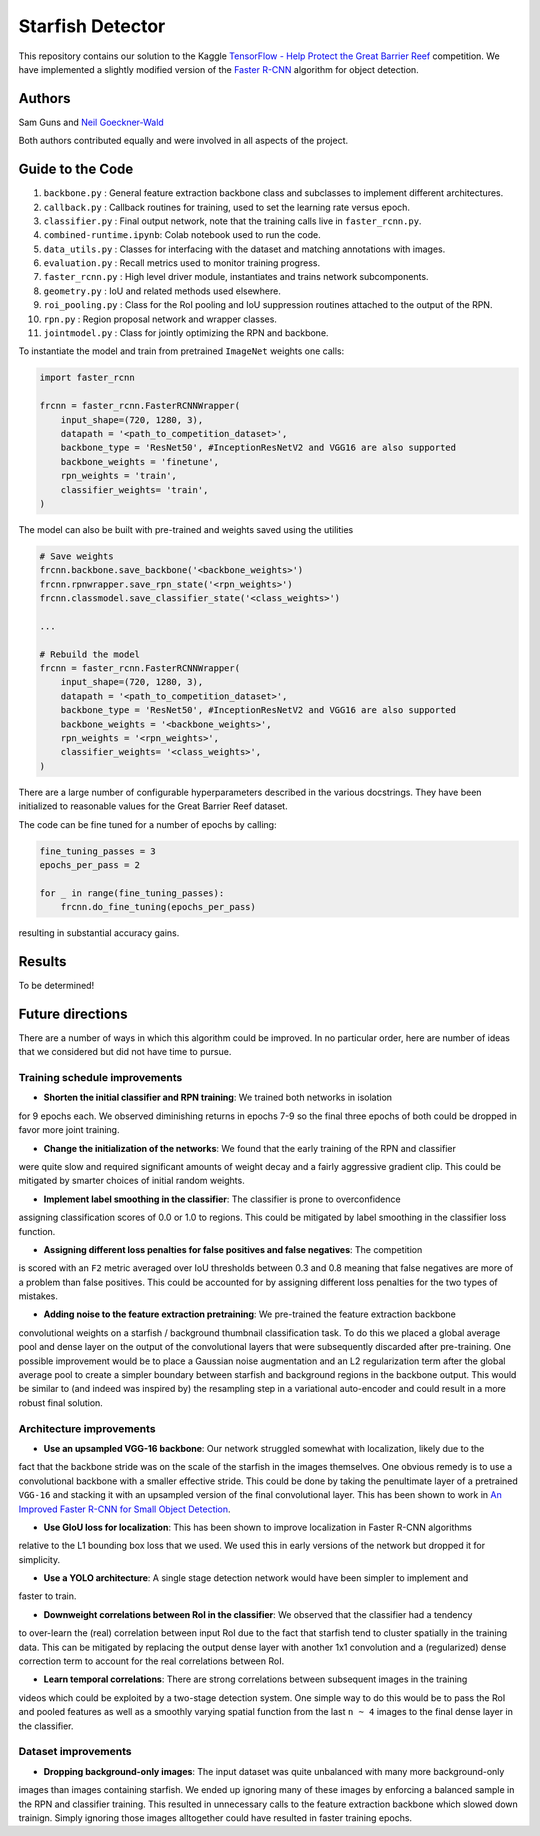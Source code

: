 -----------------
Starfish Detector
-----------------

This repository contains our solution to the Kaggle 
`TensorFlow - Help Protect the Great Barrier Reef <https://www.kaggle.com/c/tensorflow-great-barrier-reef/>`_
competition. We have implemented a slightly modified version of the 
`Faster R-CNN <https://arxiv.org/pdf/1506.01497.pdf>`_ algorithm for object detection.

Authors
=======

Sam Guns and `Neil Goeckner-Wald <https://ngoecknerwald.github.io/>`_

Both authors contributed equally and were involved in all aspects of the project.

Guide to the Code
=================

#. ``backbone.py`` : General feature extraction backbone class and subclasses to implement different architectures.
#. ``callback.py`` : Callback routines for training, used to set the learning rate versus epoch.
#. ``classifier.py`` : Final output network, note that the training calls live in ``faster_rcnn.py``.
#. ``combined-runtime.ipynb``: Colab notebook used to run the code.
#. ``data_utils.py`` : Classes for interfacing with the dataset and matching annotations with images.
#. ``evaluation.py`` : Recall metrics used to monitor training progress.
#. ``faster_rcnn.py`` : High level driver module, instantiates and trains network subcomponents.
#. ``geometry.py`` : IoU and related methods used elsewhere.
#. ``roi_pooling.py`` : Class for the RoI pooling and IoU suppression routines attached to the output of the RPN.
#. ``rpn.py`` : Region proposal network and wrapper classes.
#. ``jointmodel.py`` : Class for jointly optimizing the RPN and backbone.

To instantiate the model and train from pretrained ``ImageNet`` weights one calls:

.. code-block:: python
    
    import faster_rcnn
    
    frcnn = faster_rcnn.FasterRCNNWrapper(
        input_shape=(720, 1280, 3),
        datapath = '<path_to_competition_dataset>',
        backbone_type = 'ResNet50', #InceptionResNetV2 and VGG16 are also supported
        backbone_weights = 'finetune',
        rpn_weights = 'train',
        classifier_weights= 'train',
    )

The model can also be built with pre-trained and weights saved using the utilities

.. code-block:: python

    # Save weights
    frcnn.backbone.save_backbone('<backbone_weights>')
    frcnn.rpnwrapper.save_rpn_state('<rpn_weights>')
    frcnn.classmodel.save_classifier_state('<class_weights>')

    ...
    
    # Rebuild the model
    frcnn = faster_rcnn.FasterRCNNWrapper(
        input_shape=(720, 1280, 3),
        datapath = '<path_to_competition_dataset>',
        backbone_type = 'ResNet50', #InceptionResNetV2 and VGG16 are also supported
        backbone_weights = '<backbone_weights>',
        rpn_weights = '<rpn_weights>',
        classifier_weights= '<class_weights>',
    )

There are a large number of configurable hyperparameters described in the various
docstrings. They have been initialized to reasonable values for the Great Barrier Reef
dataset.

The code can be fine tuned for a number of epochs by calling:

.. code-block:: python

    fine_tuning_passes = 3
    epochs_per_pass = 2

    for _ in range(fine_tuning_passes):
        frcnn.do_fine_tuning(epochs_per_pass)

resulting in substantial accuracy gains.

Results
=======

To be determined!

Future directions
=================

There are a number of ways in which this algorithm could be improved. In no particular order,
here are number of ideas that we considered but did not have time to pursue.

Training schedule improvements
------------------------------

- **Shorten the initial classifier and RPN training**: We trained both networks in isolation
for 9 epochs each. We observed diminishing returns in epochs 7-9 so the final three epochs of
both could be dropped in favor more joint training.

- **Change the initialization of the networks**: We found that the early training of the RPN and classifier
were quite slow and required significant amounts of weight decay and a fairly aggressive gradient clip. 
This could be mitigated by smarter choices of initial random weights.

- **Implement label smoothing in the classifier**: The classifier is prone to overconfidence 
assigning classification scores of 0.0 or 1.0 to regions. This could be mitigated by label smoothing
in the classifier loss function.

- **Assigning different loss penalties for false positives and false negatives**: The competition
is scored with an ``F2`` metric averaged over IoU thresholds between 0.3 and 0.8 meaning that false negatives
are more of a problem than false positives. This could be accounted for by assigning different loss penalties
for the two types of mistakes.

- **Adding noise to the feature extraction pretraining**: We pre-trained the feature extraction backbone 
convolutional weights on a starfish / background thumbnail classification task. To do this we placed a global
average pool and dense layer on the output of the convolutional layers that were subsequently discarded after 
pre-training. One possible improvement would be to place a Gaussian noise augmentation and an L2 regularization 
term after the global average pool to create a simpler boundary between starfish and background regions in the 
backbone output. This would be similar to (and indeed was inspired by) the resampling step in a 
variational auto-encoder and could result in a more robust final solution.

Architecture improvements
-------------------------

- **Use an upsampled VGG-16 backbone**: Our network struggled somewhat with localization, likely due to the
fact that the backbone stride was on the scale of the starfish in the images themselves. One obvious remedy
is to use a convolutional backbone with a smaller effective stride. This could be done by taking the 
penultimate layer of a pretrained ``VGG-16`` and stacking it with an upsampled version of the final 
convolutional layer. This has been shown to work in `An Improved Faster R-CNN for Small Object Detection <https://ieeexplore.ieee.org/document/8786135/>`_.

- **Use GIoU loss for localization**: This has been shown to improve localization in Faster R-CNN algorithms 
relative to the L1 bounding box loss that we used. We used this in early versions of the network but 
dropped it for simplicity.

- **Use a YOLO architecture**: A single stage detection network would have been simpler to implement and 
faster to train. 

- **Downweight correlations between RoI in the classifier**: We observed that the classifier had a tendency 
to over-learn the (real) correlation between input RoI due to the fact that starfish tend to cluster spatially 
in the training data. This can be mitigated by replacing the output dense layer with another 1x1 convolution 
and a (regularized) dense correction term to account for the real correlations between RoI.

- **Learn temporal correlations**: There are strong correlations between subsequent images in the training
videos which could be exploited by a two-stage detection system. One simple way to do this would be to pass
the RoI and pooled features as well as a smoothly varying spatial function from the last ``n ~ 4`` images 
to the final dense layer in the classifier.

Dataset improvements
--------------------

- **Dropping background-only images**: The input dataset was quite unbalanced with many more background-only
images than images containing starfish. We ended up ignoring many of these images by enforcing a balanced
sample in the RPN and classifier training. This resulted in unnecessary calls to the feature extraction 
backbone which slowed down trainign. Simply ignoring those images alltogether could have 
resulted in faster training epochs.